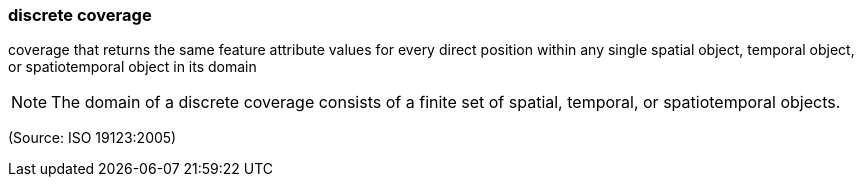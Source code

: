 === discrete coverage

coverage that returns the same feature attribute values for every direct position within any single spatial object, temporal object, or spatiotemporal object in its domain

NOTE: The domain of a discrete coverage consists of a finite set of spatial, temporal, or spatiotemporal objects.

(Source: ISO 19123:2005)

